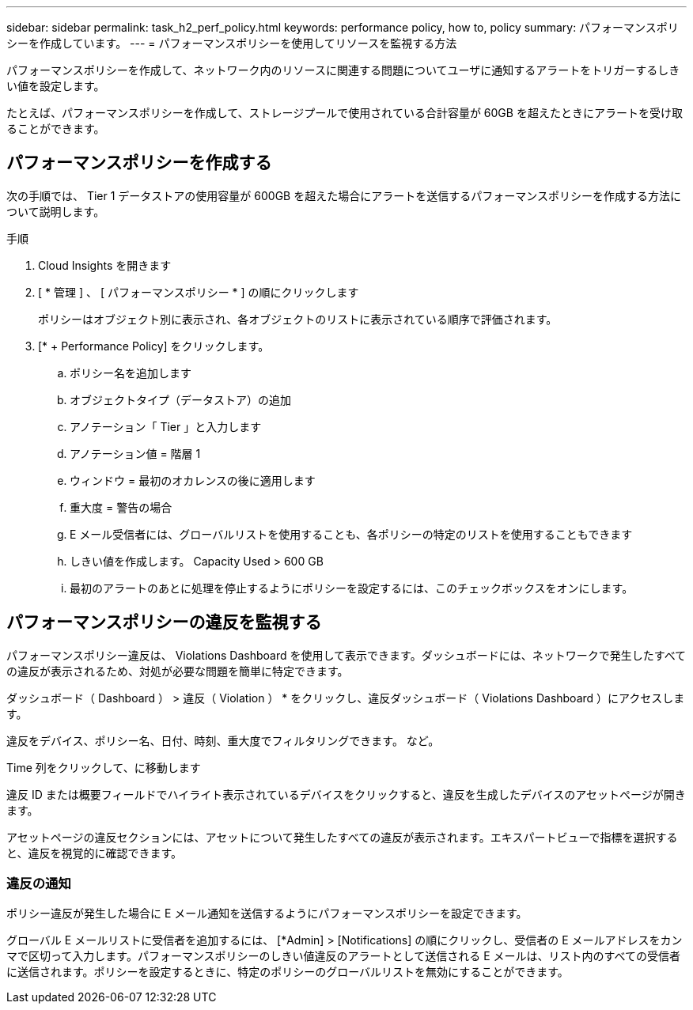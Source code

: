 ---
sidebar: sidebar 
permalink: task_h2_perf_policy.html 
keywords: performance policy, how to, policy 
summary: パフォーマンスポリシーを作成しています。 
---
= パフォーマンスポリシーを使用してリソースを監視する方法


[role="lead"]
パフォーマンスポリシーを作成して、ネットワーク内のリソースに関連する問題についてユーザに通知するアラートをトリガーするしきい値を設定します。

たとえば、パフォーマンスポリシーを作成して、ストレージプールで使用されている合計容量が 60GB を超えたときにアラートを受け取ることができます。



== パフォーマンスポリシーを作成する

次の手順では、 Tier 1 データストアの使用容量が 600GB を超えた場合にアラートを送信するパフォーマンスポリシーを作成する方法について説明します。

.手順
. Cloud Insights を開きます
. [ * 管理 ] 、 [ パフォーマンスポリシー * ] の順にクリックします
+
ポリシーはオブジェクト別に表示され、各オブジェクトのリストに表示されている順序で評価されます。

. [* + Performance Policy] をクリックします。
+
.. ポリシー名を追加します
.. オブジェクトタイプ（データストア）の追加
.. アノテーション「 Tier 」と入力します
.. アノテーション値 = 階層 1
.. ウィンドウ = 最初のオカレンスの後に適用します
.. 重大度 = 警告の場合
.. E メール受信者には、グローバルリストを使用することも、各ポリシーの特定のリストを使用することもできます
.. しきい値を作成します。 Capacity Used > 600 GB
.. 最初のアラートのあとに処理を停止するようにポリシーを設定するには、このチェックボックスをオンにします。






== パフォーマンスポリシーの違反を監視する

パフォーマンスポリシー違反は、 Violations Dashboard を使用して表示できます。ダッシュボードには、ネットワークで発生したすべての違反が表示されるため、対処が必要な問題を簡単に特定できます。

ダッシュボード（ Dashboard ） > 違反（ Violation ） * をクリックし、違反ダッシュボード（ Violations Dashboard ）にアクセスします。

違反をデバイス、ポリシー名、日付、時刻、重大度でフィルタリングできます。 など。

Time 列をクリックして、に移動します

違反 ID または概要フィールドでハイライト表示されているデバイスをクリックすると、違反を生成したデバイスのアセットページが開きます。

アセットページの違反セクションには、アセットについて発生したすべての違反が表示されます。エキスパートビューで指標を選択すると、違反を視覚的に確認できます。



=== 違反の通知

ポリシー違反が発生した場合に E メール通知を送信するようにパフォーマンスポリシーを設定できます。

グローバル E メールリストに受信者を追加するには、 [*Admin] > [Notifications] の順にクリックし、受信者の E メールアドレスをカンマで区切って入力します。パフォーマンスポリシーのしきい値違反のアラートとして送信される E メールは、リスト内のすべての受信者に送信されます。ポリシーを設定するときに、特定のポリシーのグローバルリストを無効にすることができます。

